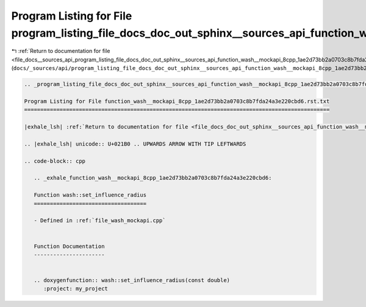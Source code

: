 
.. _program_listing_file_docs__sources_api_program_listing_file_docs_doc_out_sphinx__sources_api_function_wash__mockapi_8cpp_1ae2d73bb2a0703c8b7fda24a3e220cbd6.rst.txt.rst.txt:

Program Listing for File program_listing_file_docs_doc_out_sphinx__sources_api_function_wash__mockapi_8cpp_1ae2d73bb2a0703c8b7fda24a3e220cbd6.rst.txt.rst.txt
=============================================================================================================================================================

|exhale_lsh| :ref:`Return to documentation for file <file_docs__sources_api_program_listing_file_docs_doc_out_sphinx__sources_api_function_wash__mockapi_8cpp_1ae2d73bb2a0703c8b7fda24a3e220cbd6.rst.txt.rst.txt>` (``docs/_sources/api/program_listing_file_docs_doc_out_sphinx__sources_api_function_wash__mockapi_8cpp_1ae2d73bb2a0703c8b7fda24a3e220cbd6.rst.txt.rst.txt``)

.. |exhale_lsh| unicode:: U+021B0 .. UPWARDS ARROW WITH TIP LEFTWARDS

.. code-block:: cpp

   
   .. _program_listing_file_docs_doc_out_sphinx__sources_api_function_wash__mockapi_8cpp_1ae2d73bb2a0703c8b7fda24a3e220cbd6.rst.txt:
   
   Program Listing for File function_wash__mockapi_8cpp_1ae2d73bb2a0703c8b7fda24a3e220cbd6.rst.txt
   ===============================================================================================
   
   |exhale_lsh| :ref:`Return to documentation for file <file_docs_doc_out_sphinx__sources_api_function_wash__mockapi_8cpp_1ae2d73bb2a0703c8b7fda24a3e220cbd6.rst.txt>` (``docs/doc_out/sphinx/_sources/api/function_wash__mockapi_8cpp_1ae2d73bb2a0703c8b7fda24a3e220cbd6.rst.txt``)
   
   .. |exhale_lsh| unicode:: U+021B0 .. UPWARDS ARROW WITH TIP LEFTWARDS
   
   .. code-block:: cpp
   
      .. _exhale_function_wash__mockapi_8cpp_1ae2d73bb2a0703c8b7fda24a3e220cbd6:
      
      Function wash::set_influence_radius
      ===================================
      
      - Defined in :ref:`file_wash_mockapi.cpp`
      
      
      Function Documentation
      ----------------------
      
      
      .. doxygenfunction:: wash::set_influence_radius(const double)
         :project: my_project
